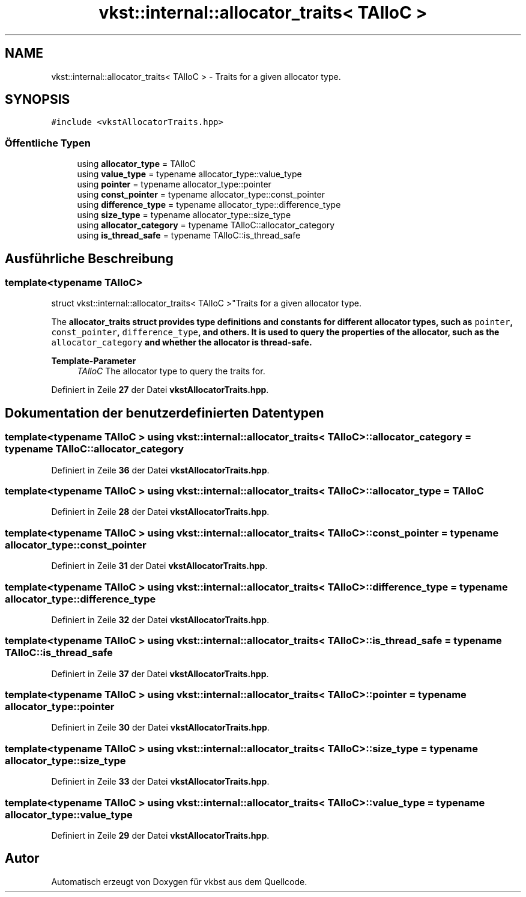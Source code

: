 .TH "vkst::internal::allocator_traits< TAlloC >" 3 "vkbst" \" -*- nroff -*-
.ad l
.nh
.SH NAME
vkst::internal::allocator_traits< TAlloC > \- Traits for a given allocator type\&.  

.SH SYNOPSIS
.br
.PP
.PP
\fC#include <vkstAllocatorTraits\&.hpp>\fP
.SS "Öffentliche Typen"

.in +1c
.ti -1c
.RI "using \fBallocator_type\fP = TAlloC"
.br
.ti -1c
.RI "using \fBvalue_type\fP = typename allocator_type::value_type"
.br
.ti -1c
.RI "using \fBpointer\fP = typename allocator_type::pointer"
.br
.ti -1c
.RI "using \fBconst_pointer\fP = typename allocator_type::const_pointer"
.br
.ti -1c
.RI "using \fBdifference_type\fP = typename allocator_type::difference_type"
.br
.ti -1c
.RI "using \fBsize_type\fP = typename allocator_type::size_type"
.br
.ti -1c
.RI "using \fBallocator_category\fP = typename TAlloC::allocator_category"
.br
.ti -1c
.RI "using \fBis_thread_safe\fP = typename TAlloC::is_thread_safe"
.br
.in -1c
.SH "Ausführliche Beschreibung"
.PP 

.SS "template<typename TAlloC>
.br
struct vkst::internal::allocator_traits< TAlloC >"Traits for a given allocator type\&. 

The \fC\fBallocator_traits\fP\fP struct provides type definitions and constants for different allocator types, such as \fCpointer\fP, \fCconst_pointer\fP, \fCdifference_type\fP, and others\&. It is used to query the properties of the allocator, such as the \fCallocator_category\fP and whether the allocator is thread-safe\&.
.PP
\fBTemplate-Parameter\fP
.RS 4
\fITAlloC\fP The allocator type to query the traits for\&. 
.RE
.PP

.PP
Definiert in Zeile \fB27\fP der Datei \fBvkstAllocatorTraits\&.hpp\fP\&.
.SH "Dokumentation der benutzerdefinierten Datentypen"
.PP 
.SS "template<typename TAlloC > using \fBvkst::internal::allocator_traits\fP< TAlloC >::allocator_category =  typename TAlloC::allocator_category"

.PP
Definiert in Zeile \fB36\fP der Datei \fBvkstAllocatorTraits\&.hpp\fP\&.
.SS "template<typename TAlloC > using \fBvkst::internal::allocator_traits\fP< TAlloC >::allocator_type =  TAlloC"

.PP
Definiert in Zeile \fB28\fP der Datei \fBvkstAllocatorTraits\&.hpp\fP\&.
.SS "template<typename TAlloC > using \fBvkst::internal::allocator_traits\fP< TAlloC >::const_pointer =  typename allocator_type::const_pointer"

.PP
Definiert in Zeile \fB31\fP der Datei \fBvkstAllocatorTraits\&.hpp\fP\&.
.SS "template<typename TAlloC > using \fBvkst::internal::allocator_traits\fP< TAlloC >::difference_type =  typename allocator_type::difference_type"

.PP
Definiert in Zeile \fB32\fP der Datei \fBvkstAllocatorTraits\&.hpp\fP\&.
.SS "template<typename TAlloC > using \fBvkst::internal::allocator_traits\fP< TAlloC >::is_thread_safe =  typename TAlloC::is_thread_safe"

.PP
Definiert in Zeile \fB37\fP der Datei \fBvkstAllocatorTraits\&.hpp\fP\&.
.SS "template<typename TAlloC > using \fBvkst::internal::allocator_traits\fP< TAlloC >::pointer =  typename allocator_type::pointer"

.PP
Definiert in Zeile \fB30\fP der Datei \fBvkstAllocatorTraits\&.hpp\fP\&.
.SS "template<typename TAlloC > using \fBvkst::internal::allocator_traits\fP< TAlloC >::size_type =  typename allocator_type::size_type"

.PP
Definiert in Zeile \fB33\fP der Datei \fBvkstAllocatorTraits\&.hpp\fP\&.
.SS "template<typename TAlloC > using \fBvkst::internal::allocator_traits\fP< TAlloC >::value_type =  typename allocator_type::value_type"

.PP
Definiert in Zeile \fB29\fP der Datei \fBvkstAllocatorTraits\&.hpp\fP\&.

.SH "Autor"
.PP 
Automatisch erzeugt von Doxygen für vkbst aus dem Quellcode\&.
